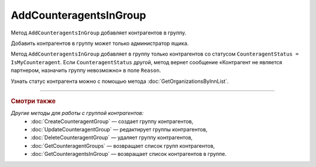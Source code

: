AddCounteragentsInGroup
=======================

Метод ``AddCounteragentsInGroup`` добавляет контрагентов в группу.

.. http:get:: /AddCounteragentsInGroup

	:queryparam boxId: идентификатор ящика организации.
	:queryparam CounteragentGroupId: идентификатор группы контрагентов.

	:requestheader Authorization: данные, необходимые для :doc:`авторизации <../Authorization>`.

	:request Body: Тело запроса должно содержать структуру  ``CounteragentsInGroupToAdd``:

		.. code-block:: protobuf

		    message CounteragentsInGroupToAdd {
		        repeated boxid = 1;
		    }

		..

		- ``boxid`` — список идентификаторов ящиков контрагентов.

	:statuscode 200: операция успешно завершена.
	:statuscode 400: данные в запросе имеют неверный формат или отсутствуют обязательные параметры, или невозможно изменить наименование группы по умолчанию.
	:statuscode 401: в запросе отсутствует HTTP-заголовок ``Authorization`` или в этом заголовке содержатся некорректные авторизационные данные.
	:statuscode 402: у организации с указанным идентификатором ``boxId`` закончилась подписка на API.
	:statuscode 403: доступ к ящику с предоставленным авторизационным токеном запрещен или запрос сделан не от имени администратора.
	:statuscode 404: не найдена группа контрагентов с идентификатором ``CounteragentGroupId``.
	:statuscode 405: используется неподходящий HTTP-метод.
	:statuscode 500: при обработке запроса возникла непредвиденная ошибка.

	:response Body: Тело ответа содержит структуру ``CounteragentsInGroupPatchResponse``:

		.. code-block:: protobuf

		    message CounteragentsInGroupPatchResponse { 
		    repeated CounteragentInGroupStatus CounteragentInGroup = 1;
		    }
		
		    message CounteragentInGroupStatus {
		        required string boxId = 1;
		        required bool Status = 2;
		        optional string Reason = 3;
		    }

		- ``CounteragentInGroup`` — список контрагентов в группе. Каждый элемент списка представлен структурой ``CounteragentInGroupStatus`` с полями:

			- ``boxId`` — идентификатор ящика контрагента.
			- ``Status`` — флаг, указывающий что контрагент добавлен в группу.
			- ``Reason`` — причина, по которой контрагент не добавлен в группу. Возвращается, если ``Status = false``.

Добавить контрагентов в группу может только администратор ящика.

Метод ``AddCounteragentsInGroup`` добавляет в группу только контрагентов со статусом ``CounteragentStatus = IsMyCounteragent``. Если ``CounteragentStatus`` другой, метод вернет сообщение «Контрагент не является партнером, назначить группу невозможно» в поле ``Reason``.

Узнать статус контрагента можно с помощью метода :doc:`GetOrganizationsByInnList`.

----

.. rubric:: Смотри также

*Другие методы для работы с группой контрагентов:*
	- :doc:`CreateCounteragentGroup` — создает группу контрагентов,
	- :doc:`UpdateCounteragentGroup` — редактирует группы контрагентов,
	- :doc:`DeleteCounteragentGroup` — удаляет группу контрагентов,
	- :doc:`GetCounteragentGroups` — возвращает список групп контрагентов,
	- :doc:`GetCounteragentsInGroup` — возвращает список контрагентов в группе.